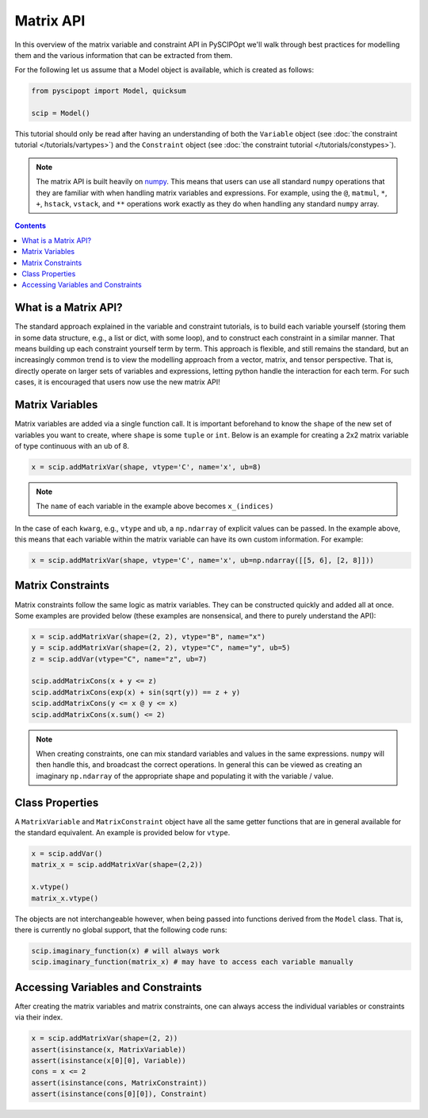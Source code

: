 ##############
Matrix API
##############

In this overview of the matrix variable and constraint API in PySCIPOpt
we'll walk through best practices for modelling them and the various information that
can be extracted from them.

For the following let us assume that a Model object is available, which is created as follows:

.. code-block:: python

  from pyscipopt import Model, quicksum

  scip = Model()


This tutorial should only be read after having an understanding of both the ``Variable``
object (see :doc:`the constraint tutorial </tutorials/vartypes>`) and the ``Constraint``
object (see :doc:`the constraint tutorial </tutorials/constypes>`).

.. note::

    The matrix API is built heavily on `numpy <https://numpy.org/>`_. This means that users can
    use all standard ``numpy`` operations that they are familiar with when handling matrix
    variables and expressions. For example, using the ``@``, ``matmul``, ``*``,
    ``+``, ``hstack``, ``vstack``, and ``**`` operations work exactly as they do
    when handling any standard ``numpy`` array.

.. contents:: Contents

What is a Matrix API?
======================

The standard approach explained in the variable and constraint tutorials, is to
build each variable yourself (storing them in some data structure, e.g., a list or dict,
with some loop), and to construct each constraint in a similar manner. That means building
up each constraint yourself term by term. This approach is flexible, and still remains the standard,
but an increasingly common trend is to view the modelling approach from a vector, matrix,
and tensor perspective. That is, directly operate on larger sets of variables and expressions,
letting python handle the interaction for each term. For such cases, it is encouraged
that users now use the new matrix API!

Matrix Variables
=================

Matrix variables are added via a single function call. It is important beforehand
to know the ``shape`` of the new set of variables you want to create, where ``shape``
is some ``tuple`` or ``int``. Below is an example for creating a 2x2 matrix variable
of type continuous with an ub of 8.

.. code-block:: python

    x = scip.addMatrixVar(shape, vtype='C', name='x', ub=8)

.. note::

    The ``name`` of each variable in the example above becomes ``x_(indices)``

In the case of each ``kwarg``, e.g., ``vtype`` and ``ub``, a ``np.ndarray`` of explicit
values can be passed. In the example above, this means that each variable within the
matrix variable can have its own custom information. For example:

.. code-block:: python

    x = scip.addMatrixVar(shape, vtype='C', name='x', ub=np.ndarray([[5, 6], [2, 8]]))

Matrix Constraints
===================

Matrix constraints follow the same logic as matrix variables. They can be constructed quickly
and added all at once. Some examples are provided below (these examples are nonsensical,
and there to purely understand the API):

.. code-block:: python

    x = scip.addMatrixVar(shape=(2, 2), vtype="B", name="x")
    y = scip.addMatrixVar(shape=(2, 2), vtype="C", name="y", ub=5)
    z = scip.addVar(vtype="C", name="z", ub=7)

    scip.addMatrixCons(x + y <= z)
    scip.addMatrixCons(exp(x) + sin(sqrt(y)) == z + y)
    scip.addMatrixCons(y <= x @ y <= x)
    scip.addMatrixCons(x.sum() <= 2)

.. note::

    When creating constraints, one can mix standard variables and values in the same
    expressions. ``numpy`` will then handle this, and broadcast the correct operations.
    In general this can be viewed as creating an imaginary ``np.ndarray`` of the appropriate
    shape and populating it with the variable / value.

Class Properties
=================

A ``MatrixVariable`` and ``MatrixConstraint`` object have all the same getter
functions that are in general available for the standard equivalent. An example
is provided below for ``vtype``.

.. code-block:: python

    x = scip.addVar()
    matrix_x = scip.addMatrixVar(shape=(2,2))

    x.vtype()
    matrix_x.vtype()

The objects are not interchangeable however, when being passed into functions
derived from the ``Model`` class. That is, there is currently no global support,
that the following code runs:

.. code-block:: python

    scip.imaginary_function(x) # will always work
    scip.imaginary_function(matrix_x) # may have to access each variable manually

Accessing Variables and Constraints
===================================

After creating the matrix variables and matrix constraints,
one can always access the individual variables or constraints via their index.

.. code-block:: python

    x = scip.addMatrixVar(shape=(2, 2))
    assert(isinstance(x, MatrixVariable))
    assert(isinstance(x[0][0], Variable))
    cons = x <= 2
    assert(isinstance(cons, MatrixConstraint))
    assert(isinstance(cons[0][0]), Constraint)



